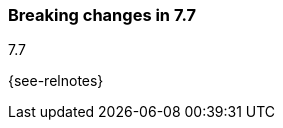 [[breaking-changes-7.7]]

=== Breaking changes in 7.7
++++
<titleabbrev>7.7</titleabbrev>
++++

{see-relnotes}

//NOTE: The notable-breaking-changes tagged regions are re-used in the
//Installation and Upgrade Guide

//tag::notable-breaking-changes[]

//[float]
//==== Breaking change

//Description

// end::notable-breaking-changes[]
